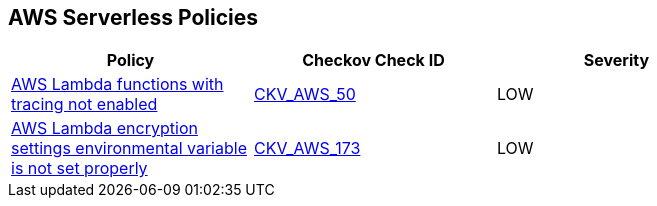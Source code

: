 == AWS Serverless Policies

[width=85%]
[cols="1,1,1"]
|===
|Policy|Checkov Check ID| Severity

|xref:bc-aws-serverless-4.adoc[AWS Lambda functions with tracing not enabled]
| https://github.com/bridgecrewio/checkov/tree/master/checkov/terraform/checks/resource/aws/LambdaXrayEnabled.py[CKV_AWS_50]
|LOW

|xref:bc-aws-serverless-5.adoc[AWS Lambda encryption settings environmental variable is not set properly]
| https://github.com/bridgecrewio/checkov/tree/master/checkov/terraform/checks/resource/aws/LambdaEnvironmentEncryptionSettings.py[CKV_AWS_173]
|LOW

|===

